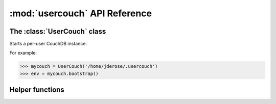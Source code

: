 :mod:`usercouch` API Reference
==============================

.. py:module:: usercouch
    :synopsis: Start per-user CouchDB instances for fun, profit, unit testing


The :class:`UserCouch` class
----------------------------


.. class:: UserCouch(basedir)

    Starts a per-user CouchDB instance.
    
    For example:

    >>> mycouch = UserCouch('/home/jderose/.usercouch')
    >>> env = mycouch.bootstrap()

    .. attribute:: basedir

        The directory provided when instance was created.

    .. method:: bootstrap(auth='basic', overrides=None)

        Create the one-time use config and start CouchDB.

    .. method:: start()

        Start (or re-start) CouchDB.

    .. method:: kill()

        Kill the CouchDB process.

        Normally this method will be called automatically when the
        :class:`UserCouch` instance is garbage collected, but in certain
        circumstances you may need to explicitly call it.

    .. method:: isalive()

        Make an HTTP request to see if the CouchDB server is alive.

    .. method:: check()
    
        Test if the CouchDB server is alive, restart it if not.

    .. method:: crash()

        Terminate the CouchDB process to simulate a CouchDB crash.


Helper functions
----------------

.. function:: random_b32(numbytes=15)

    Return a random 120-bit base32-encoded random string.

    The ``str`` will be 24-characters long, URL and file-system safe.  For
    example:

    >>> random_b32()
    '6NOLCDV3EQCPJDL43STIZIHN'


.. function:: random_oauth():

    Return a ``dict`` containing random OAuth 1a tokens.
    
    For example:
    
    >>> random_oauth()
    {'consumer_secret': '6KFO4Y4OZQT3YGJ4ZUYOR5I2', 'token': 'DADIN54ILMCASM2W6S77Q2KW', 'consumer_key': 'YXOIWEJOQW4VRGNNEGT6SQYN', 'token_secret': '6T2BFYDJLES7LPFNJOFPEBQO'}


.. function:: random_salt():

    Return a 128-bit hex-encoded random salt for use by :function:`couch_hashed()`.

    For example:
    
    >>> random_salt()
    'da52c844db4b8bd88ebb96d72542457a'


.. function:: couch_hashed(password, salt):

    Hash *password* using *salt*.

    This returns a CouchDB-style hashed password to be use in the session.ini
    file.  For example:

    >>> couch_hashed('secret', 'da52c844db4b8bd88ebb96d72542457a')
    '-hashed-ddf425840fd7f81cc45d9e9f5aa484d1f60964a9,da52c844db4b8bd88ebb96d72542457a'

    Typically :class:`UserCouch` is used with a per-session random password,
    so this function means that the clear-text of the password is only stored
    in memory, is never written to disk.
